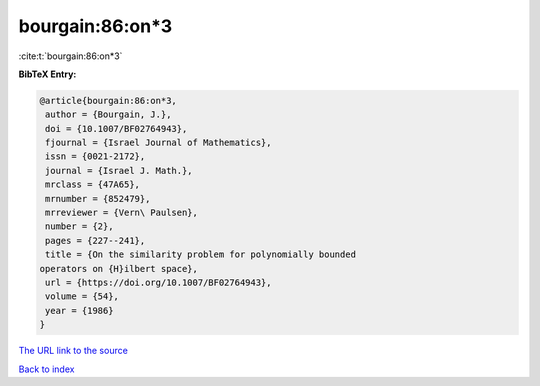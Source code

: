 bourgain:86:on*3
================

:cite:t:`bourgain:86:on*3`

**BibTeX Entry:**

.. code-block:: bibtex

   @article{bourgain:86:on*3,
    author = {Bourgain, J.},
    doi = {10.1007/BF02764943},
    fjournal = {Israel Journal of Mathematics},
    issn = {0021-2172},
    journal = {Israel J. Math.},
    mrclass = {47A65},
    mrnumber = {852479},
    mrreviewer = {Vern\ Paulsen},
    number = {2},
    pages = {227--241},
    title = {On the similarity problem for polynomially bounded
   operators on {H}ilbert space},
    url = {https://doi.org/10.1007/BF02764943},
    volume = {54},
    year = {1986}
   }

`The URL link to the source <ttps://doi.org/10.1007/BF02764943}>`__


`Back to index <../By-Cite-Keys.html>`__

